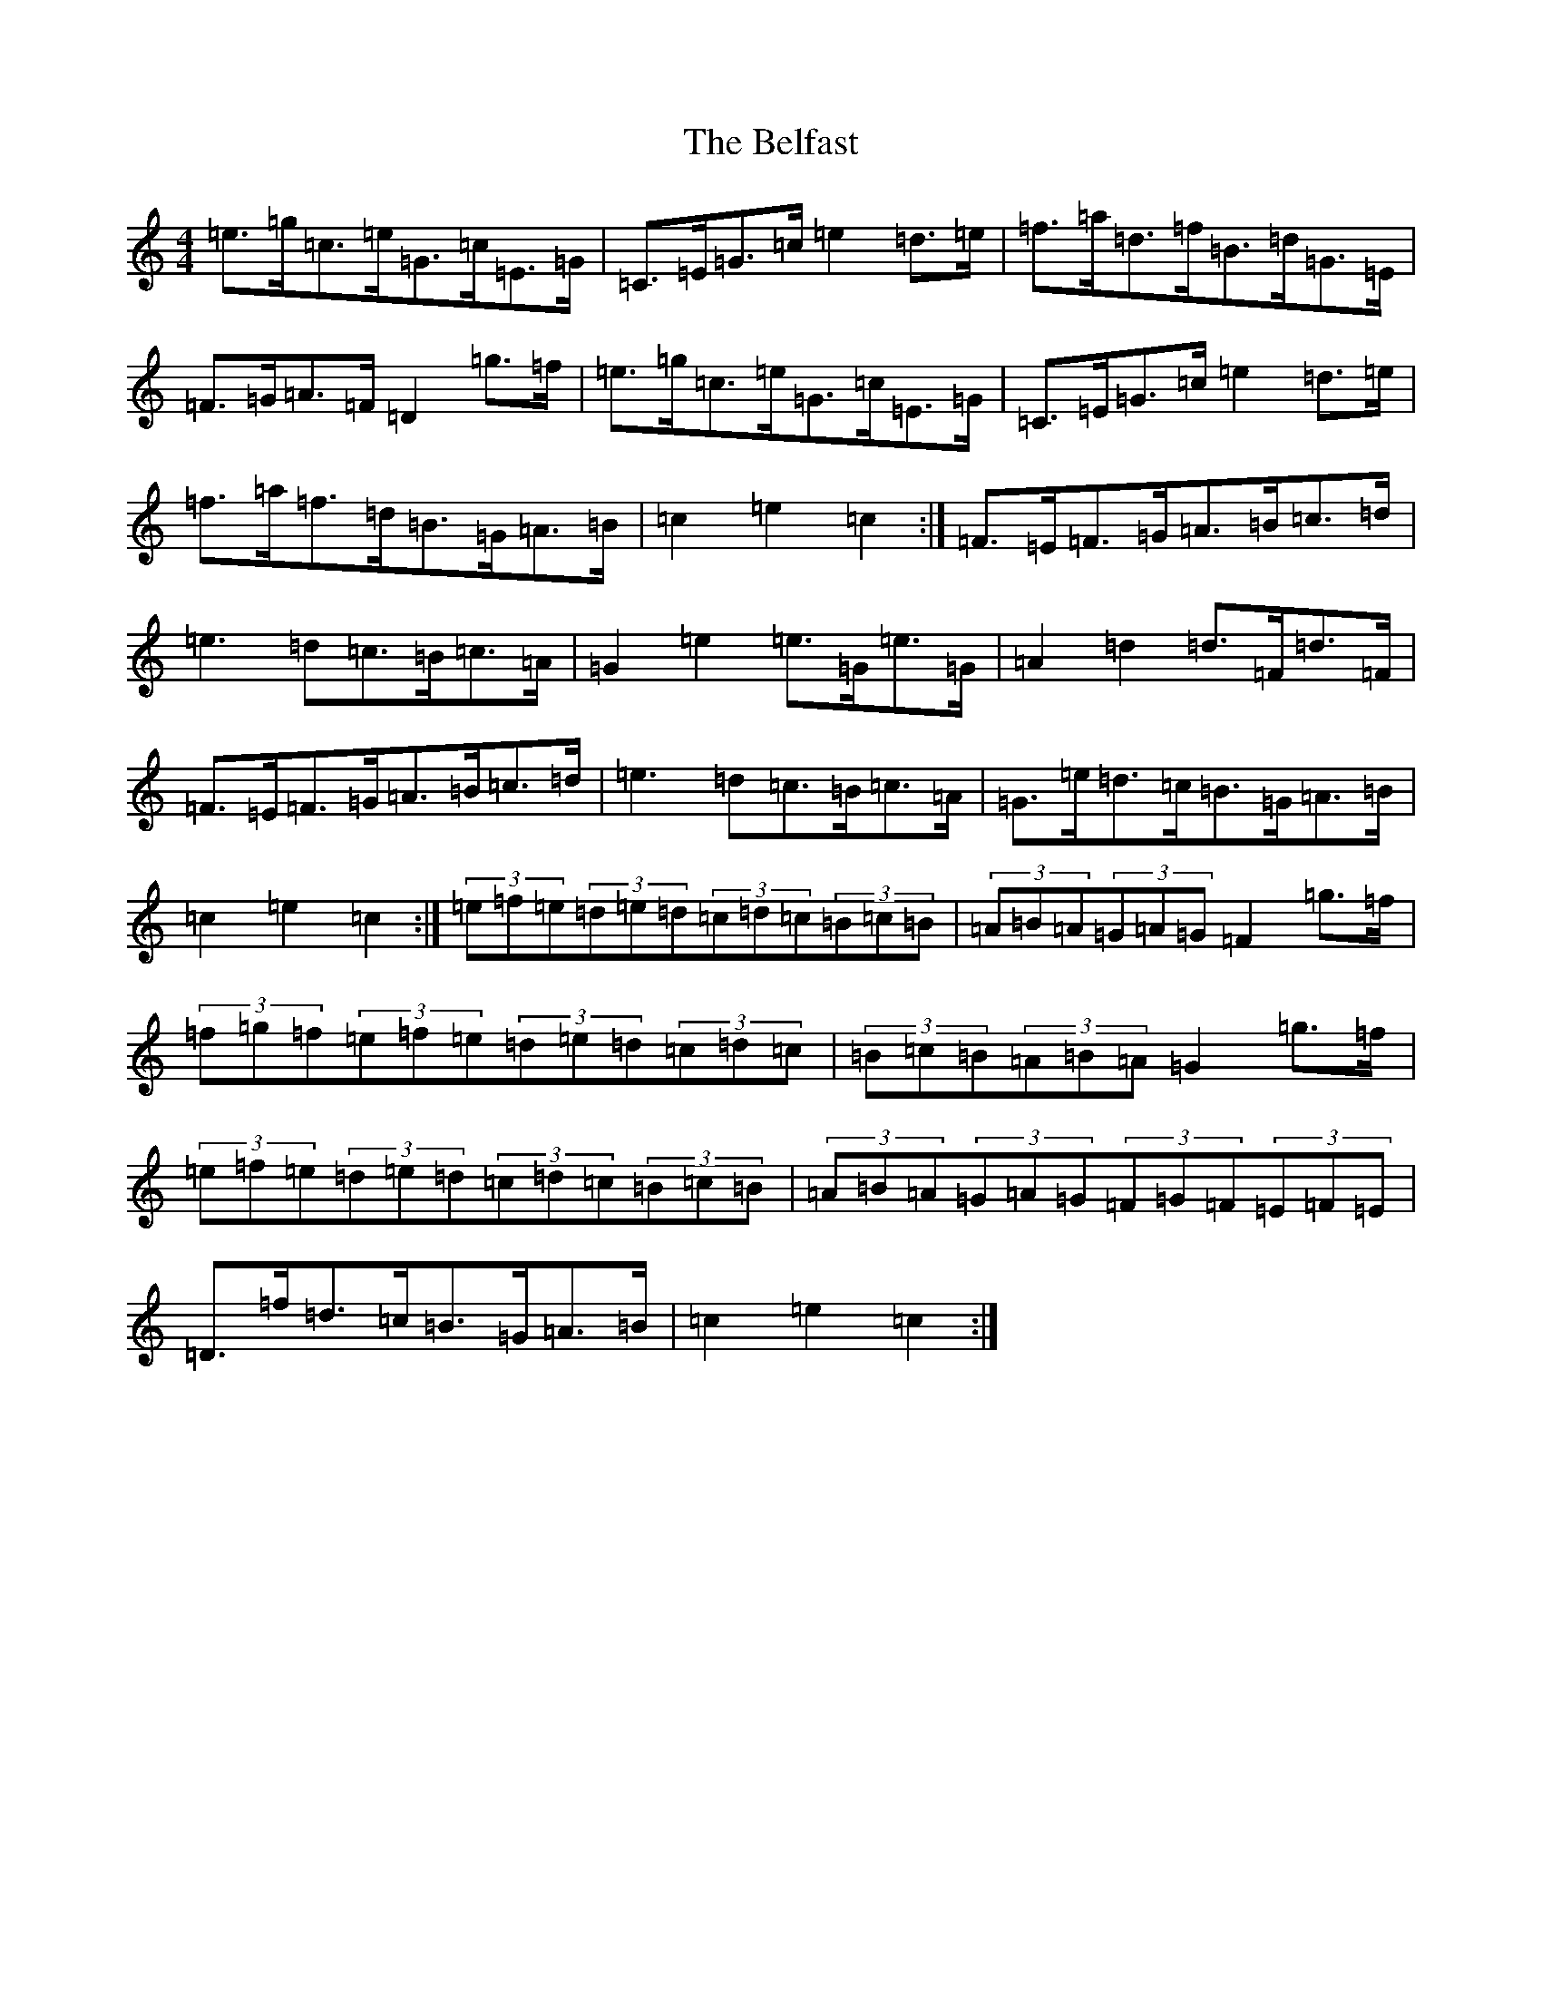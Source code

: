 X: 1660
T: Belfast, The
S: https://thesession.org/tunes/4#setting12351
Z: D Major
R: hornpipe
M:4/4
L:1/8
K: C Major
=e>=g=c>=e=G>=c=E>=G|=C>=E=G>=c=e2=d>=e|=f>=a=d>=f=B>=d=G>=E|=F>=G=A>=F=D2=g>=f|=e>=g=c>=e=G>=c=E>=G|=C>=E=G>=c=e2=d>=e|=f>=a=f>=d=B>=G=A>=B|=c2=e2=c2:|=F>=E=F>=G=A>=B=c>=d|=e3=d=c>=B=c>=A|=G2=e2=e>=G=e>=G|=A2=d2=d>=F=d>=F|=F>=E=F>=G=A>=B=c>=d|=e3=d=c>=B=c>=A|=G>=e=d>=c=B>=G=A>=B|=c2=e2=c2:|(3=e=f=e(3=d=e=d(3=c=d=c(3=B=c=B|(3=A=B=A(3=G=A=G=F2=g>=f|(3=f=g=f(3=e=f=e(3=d=e=d(3=c=d=c|(3=B=c=B(3=A=B=A=G2=g>=f|(3=e=f=e(3=d=e=d(3=c=d=c(3=B=c=B|(3=A=B=A(3=G=A=G(3=F=G=F(3=E=F=E|=D>=f=d>=c=B>=G=A>=B|=c2=e2=c2:|